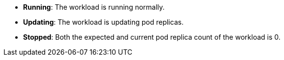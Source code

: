 // :ks_include_id: 61e727942543431594ef9dfaf58908c7
* **Running**: The workload is running normally.

* **Updating**: The workload is updating pod replicas.

* **Stopped**: Both the expected and current pod replica count of the workload is 0.